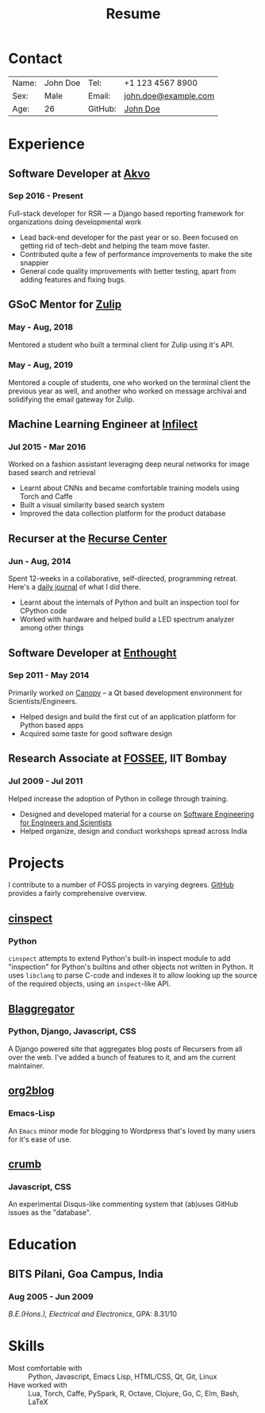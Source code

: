#+OPTIONS: toc:nil H:10 tex:t author:nil date:nil
#+STARTUP: hidestars indent

#+LaTeX_HEADER: \usepackage{resume}
#+LaTeX_HEADER: \usepackage{tabularx}
#+LaTeX_HEADER: \hypersetup{colorlinks=true, urlcolor={url-blue}}
#+LaTeX_CLASS_OPTIONS: [letterpaper]
#+LaTeX_HEADER: \usepackage{enumitem}
#+LaTeX_HEADER: \setlist{leftmargin=0.25in,nosep}

#+TITLE:Resume
* Contact
#+ATTR_LATEX: :environment tabularx :placement [h] :center t :width \linewidth
| Name: | John Doe | Tel:    | +1 123 4567 8900     |
| Sex:  | Male     | Email:  | [[mailto:will.b.chang@gmail.com][john.doe@example.com]] |
| Age:  | 26       | GitHub: | [[https://github.com/johndoe][John Doe]]             |
* Experience
** Software Developer at [[http://akvo.org][Akvo]]
*** Sep 2016 - Present
Full-stack developer for RSR --- a Django based reporting framework for
organizations doing developmental work
- Lead back-end developer for the past year or so. Been focused on getting rid
  of tech-debt and helping the team move faster.
- Contributed quite a few of performance improvements to make the site snappier
- General code quality improvements with better testing, apart from adding
  features and fixing bugs.
** GSoC Mentor for [[https://summerofcode.withgoogle.com/projects/#4973810873270272][Zulip]]
*** May - Aug, 2018
Mentored a student who built a terminal client for Zulip using it's API.
*** May - Aug, 2019
Mentored a couple of students, one who worked on the terminal client the
previous year as well, and another who worked on message archival and
solidifying the email gateway for Zulip.
** Machine Learning Engineer at [[http://infilect.com][Infilect]]
*** Jul 2015 - Mar 2016
Worked on a fashion assistant leveraging deep neural networks for image based
search and retrieval
- Learnt about CNNs and became comfortable training models using Torch and
  Caffe
- Built a visual similarity based search system
- Improved the data collection platform for the product database
** Recurser at the [[https://recurse.com][Recurse Center]]
*** Jun - Aug, 2014
Spent 12-weeks in a collaborative, self-directed, programming retreat. Here's a
 [[https://punchagan.muse-amuse.in/recurse-center/][daily journal]] of what I did there.
- Learnt about the internals of Python and built an inspection tool for CPython
  code
- Worked with hardware and helped build a LED spectrum analyzer among other
  things
** Software Developer at [[http://www.enthought.com][Enthought]]
*** Sep 2011 - May 2014
Primarily worked on [[https://www.enthought.com/products/canopy/][Canopy]] -- a Qt based development environment for
Scientists/Engineers.
- Helped design and build the first cut of an application platform for Python
  based apps
- Acquired some taste for good software design
** Research Associate at [[http://fossee.in][FOSSEE]], IIT Bombay
*** Jul 2009 - Jul 2011
Helped increase the adoption of Python in college through training.
- Designed and developed material for a course on [[https://github.com/FOSSEE/sees][Software Engineering for
  Engineers and Scientists]]
- Helped organize, design and conduct workshops spread across India
* Projects

I contribute to a number of FOSS projects in varying degrees. [[https://github.com/punchagan][GitHub]] provides a
fairly comprehensive overview.
** [[https://github.com/punchagan/cinspect][cinspect]]
*** Python
~cinspect~ attempts to extend Python's built-in inspect module to add
"inspection" for Python's builtins and other objects not written in Python.  It
uses ~libclang~ to parse C-code and indexes it to allow looking up the source
of the required objects, using an ~inspect~-like API.
** [[https://github.com/recursecenter/blaggregator][Blaggregator]]
*** Python, Django, Javascript, CSS
A Django powered site that aggregates blog posts of Recursers from all over the
web. I've added a bunch of features to it, and am the current maintainer.
** [[https://github.com/org2blog/org2blog][org2blog]]
*** Emacs-Lisp
An ~Emacs~ minor mode for blogging to Wordpress that's loved by many users for it's ease of use.
** [[https://github.com/punchagan/crumb][crumb]]
*** Javascript, CSS
An experimental Disqus-like commenting system that (ab)uses GitHub issues as the "database".
* Education
** BITS Pilani, Goa Campus, India
*** Aug 2005 - Jun 2009
/B.E.(Hons.), Electrical and Electronics/, GPA: 8.31/10
* Skills
  - Most comfortable with :: Python, Javascript, Emacs Lisp, HTML/CSS, Qt, Git, Linux
  - Have worked with :: Lua, Torch, Caffe, PySpark, R, Octave, Clojure, Go, C, Elm, Bash, LaTeX
